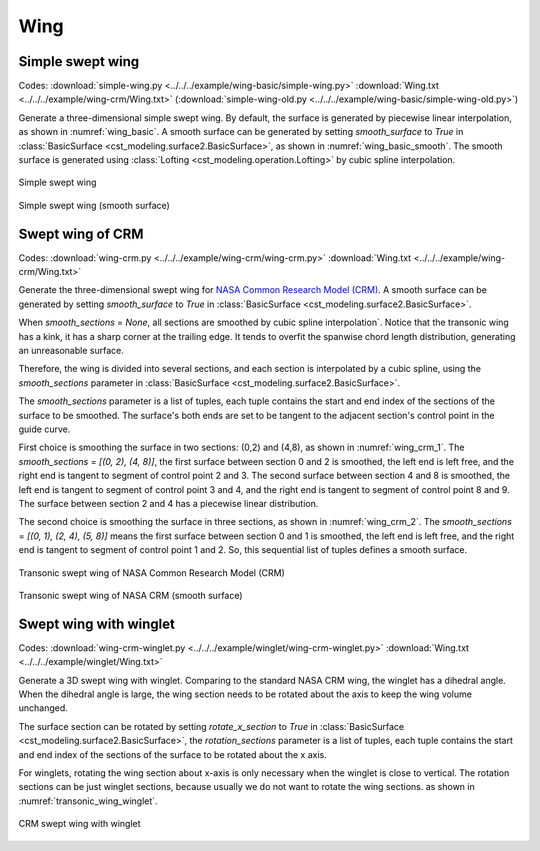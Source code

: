 Wing
================


Simple swept wing
--------------------------

Codes: 
:download:`simple-wing.py <../../../example/wing-basic/simple-wing.py>`
:download:`Wing.txt <../../../example/wing-crm/Wing.txt>`
(:download:`simple-wing-old.py <../../../example/wing-basic/simple-wing-old.py>`)

Generate a three-dimensional simple swept wing.
By default, the surface is generated by piecewise linear interpolation, as shown in :numref:`wing_basic`.
A smooth surface can be generated by setting `smooth_surface` to `True` in :class:`BasicSurface <cst_modeling.surface2.BasicSurface>`, 
as shown in :numref:`wing_basic_smooth`.
The smooth surface is generated using :class:`Lofting <cst_modeling.operation.Lofting>` by cubic spline interpolation.


.. _wing_basic:
.. figure:: ../../../example/wing-basic/wing-basic.png
    :width: 90 %
    :align: center

    Simple swept wing

.. _wing_basic_smooth:
.. figure:: ../../../example/wing-basic/wing-basic-smooth.png
    :width: 90 %
    :align: center

    Simple swept wing (smooth surface)


Swept wing of CRM
-----------------------------------------------

Codes: 
:download:`wing-crm.py <../../../example/wing-crm/wing-crm.py>`
:download:`Wing.txt <../../../example/wing-crm/Wing.txt>`

Generate the three-dimensional swept wing for `NASA Common Research Model (CRM) <https://commonresearchmodel.larc.nasa.gov/>`_.
A smooth surface can be generated by setting `smooth_surface` to `True` in :class:`BasicSurface <cst_modeling.surface2.BasicSurface>`.

When `smooth_sections` = `None`, all sections are smoothed by cubic spline interpolation`.
Notice that the transonic wing has a kink, it has a sharp corner at the trailing edge.
It tends to overfit the spanwise chord length distribution, generating an unreasonable surface.

Therefore, the wing is divided into several sections, and each section is interpolated by a cubic spline,
using the `smooth_sections` parameter in :class:`BasicSurface <cst_modeling.surface2.BasicSurface>`.

The `smooth_sections` parameter is a list of tuples, 
each tuple contains the start and end index of the sections of the surface to be smoothed.
The surface's both ends are set to be tangent to the adjacent section's control point in the guide curve.

First choice is smoothing the surface in two sections: (0,2) and (4,8), as shown in :numref:`wing_crm_1`.
The `smooth_sections` = `[(0, 2), (4, 8)]`, the first surface between section 0 and 2 is smoothed, 
the left end is left free, and the right end is tangent to segment of control point 2 and 3. 
The second surface between section 4 and 8 is smoothed, the left end is tangent to segment of control point 3 and 4, 
and the right end is tangent to segment of control point 8 and 9. 
The surface between section 2 and 4 has a piecewise linear distribution.

The second choice is smoothing the surface in three sections, as shown in :numref:`wing_crm_2`.
The `smooth_sections` = `[(0, 1), (2, 4), (5, 8)]` means the first surface between section 0 and 1 is smoothed, 
the left end is left free, and the right end is tangent to segment of control point 1 and 2.
So, this sequential list of tuples defines a smooth surface.


.. _wing_crm_1:
.. figure:: ../../../example/wing-crm/wing-crm-smooth-(0,2),(4,8).png
    :width: 90 %
    :align: center

    Transonic swept wing of NASA Common Research Model (CRM)

.. _wing_crm_2:
.. figure:: ../../../example/wing-crm/wing-crm-smooth-(0,1),(2,4),(5,8).png
    :width: 90 %
    :align: center

    Transonic swept wing of NASA CRM (smooth surface)


Swept wing with winglet
--------------------------------------

Codes: 
:download:`wing-crm-winglet.py <../../../example/winglet/wing-crm-winglet.py>`
:download:`Wing.txt <../../../example/winglet/Wing.txt>`

Generate a 3D swept wing with winglet.
Comparing to the standard NASA CRM wing, the winglet has a dihedral angle.
When the dihedral angle is large, the wing section needs to be rotated about the axis to keep the wing volume unchanged.

The surface section can be rotated by setting `rotate_x_section` to `True` in :class:`BasicSurface <cst_modeling.surface2.BasicSurface>`, 
the `rotation_sections` parameter is a list of tuples, 
each tuple contains the start and end index of the sections of the surface to be rotated about the x axis.

For winglets, rotating the wing section about x-axis is only necessary when the winglet is close to vertical.
The rotation sections can be just winglet sections, because usually we do not want to rotate the wing sections.
as shown in :numref:`transonic_wing_winglet`.


.. _transonic_wing_winglet:
.. figure:: ../../../example/winglet/wing-crm-winglet-rotx.png
    :width: 90 %
    :align: center

    CRM swept wing with winglet

